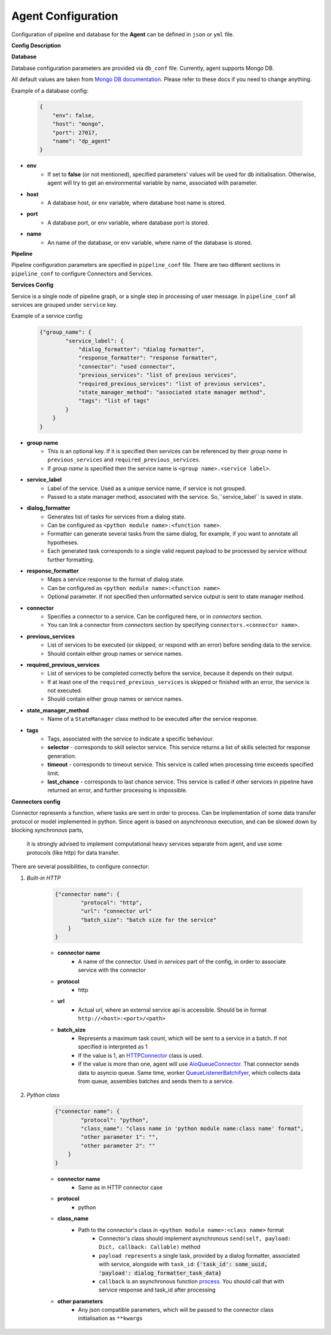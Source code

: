 Agent Configuration
======================

Configuration of pipeline and database for the **Agent** can be defined 
in ``json`` or ``yml`` file.

**Config Description**

**Database**

Database configuration parameters are provided via ``db_conf`` file. Currently, agent supports Mongo DB.

All default values are taken from `Mongo DB documentation <https://docs.mongodb.com/manual/>`__. 
Please refer to these docs if you need to change anything.

Example of a database config:

    .. code-block:: json

        {
            "env": false,
            "host": "mongo",
            "port": 27017,
            "name": "dp_agent"
        }

* **env**
    * If set to **false** (or not mentioned), specified parameters' values will be used for db initialisation. Otherwise, agent will try to get an environmental variable by name, associated with parameter.
* **host**
    * A database host, or env variable, where database host name is stored.
* **port**
    * A database port, or env variable, where database port is stored.
* **name**
    * An name of the database, or env variable, where name of the database is stored.


**Pipeline**

Pipeline configuration parameters are specified in ``pipeline_conf`` file. 
There are two different sections in ``pipeline_conf`` to configure Connectors and Services.

**Services Config**

Service is a single node of pipeline graph, or a single step in processing of user message.
In ``pipeline_conf`` all services are grouped under ``service`` key.

Example of a service config:

    .. code-block:: json

        {"group_name": {
                "service_label": {
                    "dialog_formatter": "dialog formatter",
                    "response_formatter": "response formatter",
                    "connector": "used connector",
                    "previous_services": "list of previous services",
                    "required_previous_services": "list of previous services",
                    "state_manager_method": "associated state manager method",
                    "tags": "list of tags"
                }
            }
        }

* **group name**
    * This is an optional key. If it is specified then services can be referenced by their `group name` in ``previous_services`` and ``required_previous_services``.
    * If `group name` is specified then the service name is ``<group name>.<service label>``.
* **service_label**
    * Label of the service. Used as a unique service name, if service is not grouped.
    * Passed to a state manager method, associated with the service. So,``service_label`` is saved in state.
* **dialog_formatter**
    * Generates list of tasks for services from a dialog state.
    * Can be configured as ``<python module name>:<function name>``.
    * Formatter can generate several tasks from the same dialog, for example, if you want to annotate all hypotheses.
    * Each generated task corresponds to a single valid request payload to be processed by service without further formatting.
* **response_formatter**
    * Maps a service response to the format of dialog state.
    * Can be configured as ``<python module name>:<function name>``.
    * Optional parameter. If not specified then unformatted service output is sent to state manager method.
* **connector**
    * Specifies a connector to a service. Can be configured here, or in `connectors` section.
    * You can link a connector from `connectors` section by specifying ``connectors.<connector name>``.
* **previous_services**
    * List of services to be executed (or skipped, or respond with an error) before sending data to the service.
    * Should contain either group names or service names.
* **required_previous_services**
    * List of services to be completed correctly before the service, because it depends on their output.
    * If at least one of the ``required_previous_services`` is skipped or finished with an error, the service is not executed.
    * Should contain either group names or service names.
* **state_manager_method**
    * Name of a ``StateManager`` class method to be executed after the service response.
* **tags**
    * Tags, associated with the service to indicate a specific behaviour.
    * **selector** - corresponds to skill selector service. This service returns a list of skills selected for response generation. 
    * **timeout** - corresponds to timeout service. This service is called when processing time exceeds specified limit.
    * **last_chance** - corresponds to last chance service. This service is called if other services in pipeline have returned an error, and further processing is impossible.

**Connectors config**

Connector represents a function, where tasks are sent in order to process. 
Can be implementation of some data transfer protocol or model implemented in python.
Since agent is based on asynchronous execution, and can be slowed down by blocking synchronous parts,
 it is strongly advised to implement computational heavy services separate from agent, 
 and use some protocols (like http) for data transfer.

There are several possibilities, to configure connector:

1. *Built-in HTTP*

    .. code:: json

        {"connector name": {
                "protocol": "http",
                "url": "connector url"
                "batch_size": "batch size for the service"
            }
        }

    * **connector name**
        * A name of the connector. Used in `services` part of the config, in order to associate service with the connector
    * **protocol**
        * http
    * **url**
        * Actual url, where an external service api is accessible. Should be in format ``http://<host>:<port>/<path>``
    * **batch_size**
        * Represents a maximum task count, which will be sent to a service in a batch. If not specified is interpreted as 1
        * If the value is 1, an `HTTPConnector <https://github.com/deepmipt/dp-agent/blob/master/deeppavlov_agent/core/connectors.py#L10>`__ class is used.
        * If the value is more than one, agent will use `AioQueueConnector <https://github.com/deepmipt/dp-agent/blob/master/deeppavlov_agent/core/connectors.py#L32>`__. That connector sends data to asyncio queue. Same time, worker `QueueListenerBatchifyer <https://github.com/deepmipt/dp-agent/blob/master/deeppavlov_agent/core/connectors.py#L40>`__, which collects data from queue, assembles batches and sends them to a service.


2. *Python class*

    .. code:: json

        {"connector name": {
                "protocol": "python",
                "class_name": "class name in 'python module name:class name' format",
                "other parameter 1": "",
                "other parameter 2": ""
            }
        }

    * **connector name**
        * Same as in HTTP connector case
    * **protocol**
        * python
    * **class_name**
        * Path to the connector's class in ``<python module name>:<class name>`` format
            * Connector's class should implement asynchronous ``send(self, payload: Dict, callback: Callable)`` method
            * ``payload represents`` a single task, provided by a dialog formatter, associated with service, alongside with ``task_id``: :code:`{'task_id': some_uuid, 'payload': dialog_formatter_task_data}`
            * ``callback`` is an asynchronous function `process <https://github.com/deepmipt/dp-agent/blob/master/deeppavlov_agent/core/agent.py#L58>`__. You should call that with service response and task_id after processing
    * **other parameters**
        * Any json compatible parameters, which will be passed to the connector class initialisation as ``**kwargs``
